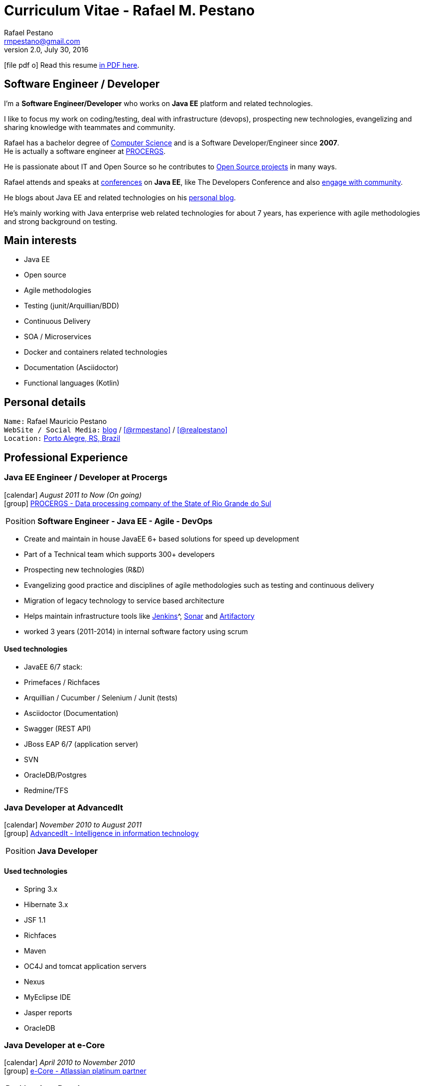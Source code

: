 = Curriculum Vitae - Rafael M. Pestano
Rafael Pestano <rmpestano@gmail.com>
v2.0, July 30, 2016
:icons: font
:linkattrs:
:sectanchors:
:sectlink:
:experimental:
:source-language: asciidoc
:includedir: _includes

// Refs
:link-resume: http://rmpestano.github.io/resume
:link-twitter: https://twitter.com/realpestano


:link-ufrgs: http://www.ufrgs.br/
:link-procergs: http://www.procergs.rs.gov.br/
:link-jfrs: http://www.jfrs.jus.br/
:link-adv: http://www.advancedit.com.br/
:link-ecore: http://e-core.com/br/

:link-home: https://goo.gl/maps/NpRTv
:link-rsjug: http://www.rsjug.org/




//projects
:link-github: https://github.com/rmpestano
:link-cukedoctor: http://github.com/rmpestano/cukedoctor
:link-dbunit-rules: http://github.com/rmpestano/dbunit-rules
:link-conventions: http://conventions.github.io/home

//writting
:link-blog: http://rpestano.wordpress.com
:link-thesis: http://www.lume.ufrgs.br/handle/10183/110332

//other links
:link-jenkins: https://jenkins.io/
:link-artifactory: https://www.jfrog.com/open-source/
:link-sonar: http://www.sonarqube.org/

ifeval::["{backend}" == "html5"]
icon:file-pdf-o[] Read this resume {link-resume}/index.pdf[in PDF here, role="external", window="_blank"]. +
endif::[]

ifeval::["{backend}" == "pdf"]
icon:html5[] Read this resume {link-resume}/index.html[in HTML5 here, role="external", window="_blank"]. +
endif::[]

[discrete]
== Software Engineer / Developer

****

I'm a *Software Engineer/Developer* who works on *Java EE* platform and related technologies. +

I like to focus my work on coding/testing, deal with infrastructure (devops), prospecting new technologies, evangelizing and sharing knowledge with teammates and community.

Rafael has a bachelor degree of {link-resume}/#_education[Computer Science] and is a Software Developer/Engineer since *2007*. +
He is actually a software engineer at {link-procergs}[PROCERGS^]. +

He is passionate about IT and +Open Source+ so he contributes to {link-resume}#_open_source[Open Source projects] in many ways. +

Rafael attends and speaks at {link-resume}/#_conferences_presentations[conferences] on *Java EE*, like The Developers Conference and also {link-resume}/#_community[engage with community]. +

He blogs about Java EE and related technologies on his {link-blog}[personal blog^].

He's mainly working with Java enterprise web related technologies for about 7 years, has experience with agile methodologies and strong background on testing.

****

== Main interests

* Java EE
* Open source
* Agile methodologies
* Testing (junit/Arquillian/BDD)
* Continuous Delivery
* SOA / Microservices
* Docker and containers related technologies
* Documentation (Asciidoctor)
* Functional languages (Kotlin)

== Personal details

`Name:` Rafael Mauricio Pestano +
`WebSite / Social Media:` {link-blog}[blog] / icon:github[link={link-github}, role="external", window="_blank", alt="@rmpestano"] / icon:twitter[link={link-twitter}, role="external", window="_blank", alt="@realpestano"] +
`Location:` {link-home}["Porto Alegre, RS, Brazil", role="external", window="_blank"] +


== Professional Experience

=== Java EE Engineer / Developer at Procergs

icon:calendar[title="Period"] _August 2011 to Now (On going)_ +
icon:group[title="Employee"] {link-procergs}[PROCERGS - Data processing company of the State of Rio Grande do Sul, role="external", window="_blank"] +

--
[horizontal]
Position:: *Software Engineer - Java EE - Agile - DevOps* +
--

* Create and maintain in house JavaEE 6+ based solutions for speed up development
* Part of a Technical team which supports 300+ developers
* Prospecting new technologies (R&D)
* Evangelizing good practice and disciplines of agile methodologies such as testing and continuous delivery
* Migration of legacy technology to service based architecture
* Helps maintain infrastructure tools like {link-jenkins}[Jenkins]^, {link-sonar}[Sonar^] and {link-artifactory}[Artifactory^]
* worked 3 years (2011-2014) in internal software factory using scrum

==== Used technologies

* JavaEE 6/7 stack:
* Primefaces / Richfaces
* Arquillian / Cucumber / Selenium / Junit (tests)
* Asciidoctor (Documentation)
* Swagger (REST API)
* JBoss EAP 6/7 (application server)
* SVN
* OracleDB/Postgres
* Redmine/TFS


=== Java Developer at AdvancedIt

icon:calendar[title="Period"] _November 2010 to August 2011_ +
icon:group[title="Employee"] {link-adv}[AdvancedIt - Intelligence in information technology, role="external", window="_blank"] +

--
[horizontal]
Position:: *Java Developer* +
--

==== Used technologies

* Spring 3.x
* Hibernate 3.x
* JSF 1.1
* Richfaces
* Maven
* OC4J and tomcat application servers
* Nexus
* MyEclipse IDE
* Jasper reports
* OracleDB

=== Java Developer at e-Core

icon:calendar[title="Period"] _April 2010 to November 2010_ +
icon:group[title="Employee"] {link-ecore}[e-Core - Atlassian platinum partner, role="external", window="_blank"] +

--
[horizontal]
Position:: *Java Developer* +
--
* Worked customizing Atlassian Jira issue tracker for various clients
* Developed a JavaEE 5 JBoss Seam based web application

==== Used technologies

* JavaEE 5
* Hibernate 3.x
* JSF 1.2
* EJB 3
* Richfaces
* Jboss Seam
* Ant
* Jboss 5 application server
* Eclipse IDE
* mercurial
* Jasper reports
* MySql

=== Java trainee at JFRS

icon:calendar[title="Period"] _October 2008 to April 2010_ +
icon:group[title="Trainee"] {link-jfrs}[JFRS - Justiça Federal, role="external", window="_blank"] +

--
[horizontal]
Position:: *Java Trainee* +
--

Research and Development of Java EE 5 and Google Web Toolkit applications.


==== Used technologies

* JavaEE 5 stack
* JPA (toplink)
* JSF 1.2
* EJB 3
* Richfaces
* Glassfish 3 application server
* Netbeans IDE
* svn
* Jasper reports
* MySql
* JaxWS (apache axis)


== Technical Skills

Languages and Specifications:: Java SE, *Java EE* (JSF, BV, JPA, EJB, CDI, Servlet, JSP), J2EE, JavaScript, XML, CSS, AsciiDoc

Application Servers:: *JBoss EAP 6/7*, *WildFly 8*, Glassfish, Bea Weblogic and Apache Tomcat

Frameworks and Libraries:: http://arquillian.org[*Arquillian*^], http://forge.jboss.org/[JBoss Forge^], https://deltaspike.apache.org/[*Apache DeltaSpike*^], http://primefaces.org[Primefaces^], http://gatling.io/[Gatling^]

OS:: Linux (Ubuntu/Fedora) and Windows

Databases:: Oracle, Postgress, MySQL and HSQLDB

Software Engineering:: OOP, SOA/MS, DevOps, Design Patterns, Unit Testing, Integration Testing, BDD, Continuous Delivery

Tools:: Eclipse, *IntelliJ*, Netbeans, Maven, JIRA, Redmine, Subversion, *Git*, *Asciidoctor*, JMeter/Gatling, Jenkins, Sonar, Artifactory

Cloud:: Openshift, travisci, codeship

== Open Source

Contribute to projects::
I contribute in different ways (code, documentation, blog, forums, conference,experimenting and opening issues) to severals projects like Asciidoctor, Arquillian, JBoss Forge and Deltaspike.

Some of my open source activities can be found here:

* {link-github}[Github account^]: General activity
* {link-cukedoctor}[Cukedoctor^]: BDD living documentation tool
* {link-dbunit-rules}[DBUnit Rules^]: Database testing tool for JUnit
* {link-conventions}[Conventions framework^]: Academical homegrown framework based on JavaEE 6 (NOT maintained anymore).



== Technical Writing

=== Publications

==== Graduation Thesis


* {link-thesis}[Towards a Software Metric for OSGi, role="external", window="_blank"] - Quality analysis in modular applications.


=== Blog

I frequently write blog posts at http://rpestano.wordpress.com/[rpestano.wordpress.com, role="external", window="_blank"].

== Conferences & Presentations

* TDC 2015, Porto Alegre, September 2015
** Coordinated Java tracking
** Presented http://rmpestano.github.io/talks/slides/forge-tdc-2015/[Fast Java EE development with JBoss Forge]
* TDC 2014, Porto Alegre, October 2014
** Presented http://pt.slideshare.net/rmpestano/presentation-40379978[Enterprise testing using Arquillian, role="external", window="_blank"]
* Braziljs, Porto Alegre, August 2012

My presentations slides can be found here: http://rmpestano.github.io/talks/

== Community

I am one of the coordinators of {link-rsjug}[Java user group of Rio Grade do Sul] (one of the first Brazilian JUGs).

== Languages Skills

* Portuguese : native language
* English : fluent (reading, writting); advanced (speaking)

== Education

=== Federal University of Rio Grande do Sul, Porto Alegre, Brazil

{link-ufrgs}[UFRGS, role="external", window="_blank"] +

icon:calendar[title="Period"] _2005-2014_ - *Bachelor Degree* +

== Interests

* Sport : Football (soccer) and weight/strength Training
* TV Shows: The walking dead, Prison break
* New technologies, Open Source
* Family
* Beer
* Music
